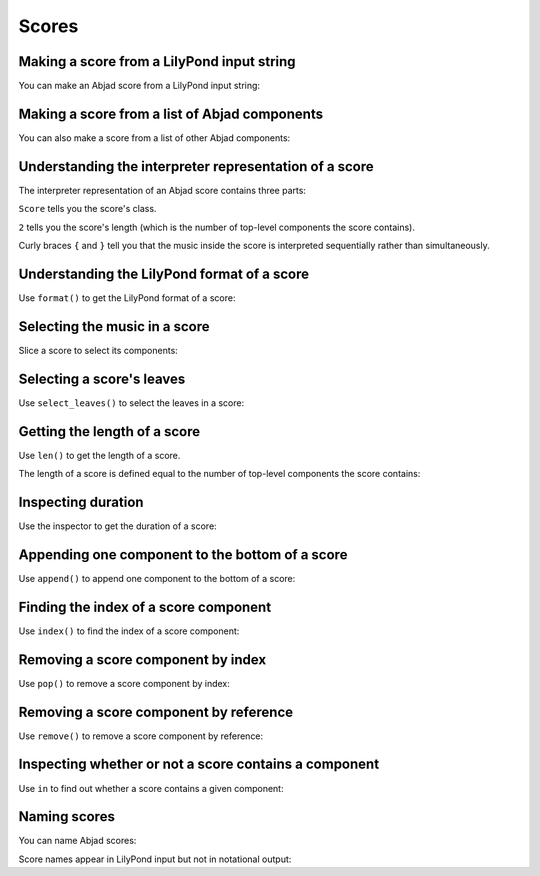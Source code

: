 Scores
======


Making a score from a LilyPond input string
-------------------------------------------

You can make an Abjad score from a LilyPond input string:

..  abjad::

    input = r'''
    \new Staff { e''4 d''8 ( c''8 ) d''4 g'4 }
    \new Staff { \clef bass c4 a,4 b,4 e4 }
    '''

..  abjad::

    score = Score(input)

..  abjad::

    show(score)


Making a score from a list of Abjad components
----------------------------------------------

You can also make a score from a list of other Abjad components:

..  abjad::

    treble_staff_1 = Staff("e'4 d'4 e'4 f'4 g'1")
    treble_staff_2 = Staff("c'2. b8 a8 b1")

..  abjad::

    score = Score([treble_staff_1, treble_staff_2])

..  abjad::

    show(score)


Understanding the interpreter representation of a score
-------------------------------------------------------

The interpreter representation of an Abjad score contains three parts:

..  abjad::

    score

``Score`` tells you the score's class.

``2`` tells you the score's length (which is the number of top-level components
the score contains).

Curly braces ``{`` and ``}`` tell you that the music inside the score is
interpreted sequentially rather than simultaneously.


Understanding the LilyPond format of a score
--------------------------------------------

Use ``format()`` to get the LilyPond format of a score:

..  abjad::

    print(format(score, 'lilypond'))


Selecting the music in a score
------------------------------

Slice a score to select its components:

..  abjad::

    score[:]


Selecting a score's leaves
--------------------------

Use ``select_leaves()`` to select the leaves in a score:

..  abjad::

    score.select_leaves(allow_discontiguous_leaves=True)


Getting the length of a score
-----------------------------

Use ``len()`` to get the length of a score.

The length of a score is defined equal to the number of top-level components
the score contains:

..  abjad::

    len(score)


Inspecting duration
-------------------

Use the inspector to get the duration of a score:

..  abjad::

    inspect_(score).get_duration()


Appending one component to the bottom of a score
------------------------------------------------

Use ``append()`` to append one component to the bottom of a score:

..  abjad::

    staff = Staff("g4 f4 e4 d4 d1")
    clef = Clef('bass')
    attach(clef, staff)

..  abjad::

    score.append(staff)

..  abjad::

    show(score)


Finding the index of a score component
--------------------------------------

Use ``index()`` to find the index of a score component:

..  abjad::

    score.index(treble_staff_1)


Removing a score component by index
-----------------------------------

Use ``pop()`` to remove a score component by index:

..  abjad::

    score.pop(1)

..  abjad::

    show(score)


Removing a score component by reference
---------------------------------------

Use ``remove()`` to remove a score component by reference:

..  abjad::

    score.remove(treble_staff_1)

..  abjad::

    show(score)


Inspecting whether or not a score contains a component
------------------------------------------------------

Use ``in`` to find out whether a score contains a given component:

..  abjad::

    treble_staff_1 in score

..  abjad::

    treble_staff_2 in score

..  abjad::

    staff in score


Naming scores
-------------

You can name Abjad scores:

..  abjad::

    score.name = 'Example Score'

Score names appear in LilyPond input but not in notational output:

..  abjad::

    print(format(score))

..  abjad::

    show(score)
